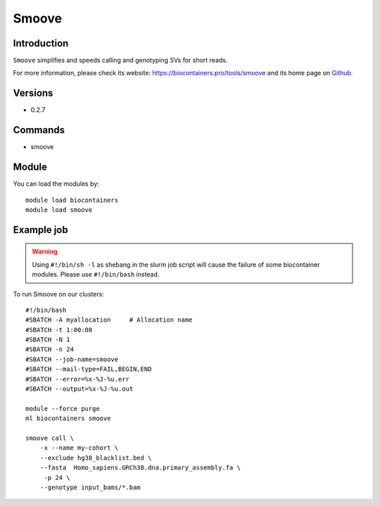 .. _backbone-label:

Smoove
==============================

Introduction
~~~~~~~~
``Smoove`` simplifies and speeds calling and genotyping SVs for short reads. 

| For more information, please check its website: https://biocontainers.pro/tools/smoove and its home page on `Github`_.

Versions
~~~~~~~~
- 0.2.7

Commands
~~~~~~~
- smoove

Module
~~~~~~~~
You can load the modules by::
    
    module load biocontainers
    module load smoove

Example job
~~~~~
.. warning::
    Using ``#!/bin/sh -l`` as shebang in the slurm job script will cause the failure of some biocontainer modules. Please use ``#!/bin/bash`` instead.

To run Smoove on our clusters::

    #!/bin/bash
    #SBATCH -A myallocation     # Allocation name 
    #SBATCH -t 1:00:00
    #SBATCH -N 1
    #SBATCH -n 24
    #SBATCH --job-name=smoove
    #SBATCH --mail-type=FAIL,BEGIN,END
    #SBATCH --error=%x-%J-%u.err
    #SBATCH --output=%x-%J-%u.out

    module --force purge
    ml biocontainers smoove

    smoove call \
        -x --name my-cohort \
        --exclude hg38_blacklist.bed \
        --fasta  Homo_sapiens.GRCh38.dna.primary_assembly.fa \
         -p 24 \
        --genotype input_bams/*.bam

.. _Github: https://github.com/brentp/smoove
